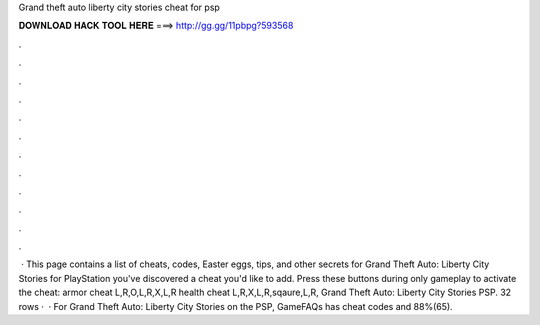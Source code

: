 Grand theft auto liberty city stories cheat for psp

𝐃𝐎𝐖𝐍𝐋𝐎𝐀𝐃 𝐇𝐀𝐂𝐊 𝐓𝐎𝐎𝐋 𝐇𝐄𝐑𝐄 ===> http://gg.gg/11pbpg?593568

.

.

.

.

.

.

.

.

.

.

.

.

 · This page contains a list of cheats, codes, Easter eggs, tips, and other secrets for Grand Theft Auto: Liberty City Stories for PlayStation  you've discovered a cheat you'd like to add. Press these buttons during only gameplay to activate the cheat: armor cheat L,R,O,L,R,X,L,R health cheat L,R,X,L,R,sqaure,L,R, Grand Theft Auto: Liberty City Stories PSP. 32 rows ·  · For Grand Theft Auto: Liberty City Stories on the PSP, GameFAQs has cheat codes and 88%(65).